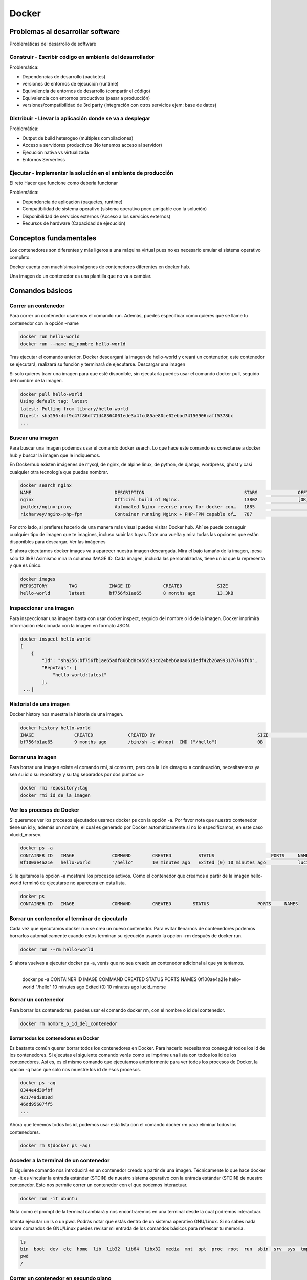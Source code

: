 ======
Docker
======

Problemas al desarrollar software
=================================

Problemáticas del desarrollo de software

Construir - Escribir código en ambiente del desarrollador
---------------------------------------------------------

Problemática:

-  Dependencias de desarrollo (packetes)
-  versiones de entornos de ejecución (runtime)
-  Equivalencia de entornos de desarrollo (compartir el código)
-  Equivalencia con entornos productivos (pasar a producción)
-  versiones/compatibilidad de 3rd party (integración con otros
   servicios ejem: base de datos)

Distribuir - Llevar la aplicación donde se va a desplegar
---------------------------------------------------------

Problemática:

-  Output de build heterogeo (múltiples compilaciones)
-  Acceso a servidores productivos (No tenemos acceso al servidor)
-  Ejecución nativa vs virtualizada
-  Entornos Serverless

Ejecutar - Implementar la solución en el ambiente de producción
---------------------------------------------------------------

El reto Hacer que funcione como debería funcionar

Problemática:

-  Dependencia de aplicación (paquetes, runtime)
-  Compatibilidad de sistema operativo (sistema operativo poco amigable
   con la solución)
-  Disponibilidad de servicios externos (Acceso a los servicios
   externos)
-  Recursos de hardware (Capacidad de ejecución)

Conceptos fundamentales
=======================

Los contenedores son diferentes y más ligeros a una máquina virtual pues
no es necesario emular el sistema operativo completo.

Docker cuenta con muchísimas imágenes de contenedores diferentes en
docker hub.

Una imagen de un contenedor es una plantilla que no va a cambiar.

Comandos básicos
================

Correr un contenedor
--------------------

Para correr un contenedor usaremos el comando run. Además, puedes
especificar como quieres que se llame tu contenedor con la opción –name

.. code:: bash

   docker run hello-world
   docker run --name mi_nombre hello-world

Tras ejecutar el comando anterior, Docker descargará la imagen de
hello-world y creará un contenedor, este contenedor se ejecutará,
realizará su función y terminará de ejecutarse. Descargar una imagen

Si solo quieres traer una imagen para que esté disponible, sin
ejecutarla puedes usar el comando docker pull, seguido del nombre de la
imagen.

.. code:: bash

   docker pull hello-world
   Using default tag: latest
   latest: Pulling from library/hello-world
   Digest: sha256:4cf9c47f86df71d48364001ede3a4fcd85ae80ce02ebad74156906caff5378bc
   ...

Buscar una imagen
-----------------

Para buscar una imagen podemos usar el comando docker search. Lo que
hace este comando es conectarse a docker hub y buscar la imagen que le
indiquemos.

En Dockerhub existen imágenes de mysql, de nginx, de alpine linux, de
python, de django, wordpress, ghost y casi cualquier otra tecnología que
puedas nombrar.

.. code:: bash

   docker search nginx
   NAME                               DESCRIPTION                                     STARS               OFFICIAL            AUTOMATED
   nginx                              Official build of Nginx.                        13802               [OK]                
   jwilder/nginx-proxy                Automated Nginx reverse proxy for docker con…   1885                                    [OK]
   richarvey/nginx-php-fpm            Container running Nginx + PHP-FPM capable of…   787                                     [OK]

Por otro lado, si prefieres hacerlo de una manera más visual puedes
visitar Docker hub. Ahí se puede conseguir cualquier tipo de imagen que
te imagines, incluso subir las tuyas. Date una vuelta y mira todas las
opciones que están disponibles para descargar. Ver las imágenes

Si ahora ejecutamos docker images va a aparecer nuestra imagen
descargada. Mira el bajo tamaño de la imagen, ¡pesa sólo 13.3kB!
Asimismo mira la columna IMAGE ID. Cada imagen, incluida las
personalizadas, tiene un id que la representa y que es único.

.. code:: bash

   docker images
   REPOSITORY        TAG            IMAGE ID            CREATED             SIZE
   hello-world       latest         bf756fb1ae65        8 months ago        13.3kB

Inspeccionar una imagen
-----------------------

Para inspeccionar una imagen basta con usar docker inspect, seguido del
nombre o id de la imagen. Docker imprimirá información relacionada con
la imagen en formato JSON.

.. code:: bash

   docker inspect hello-world
   [
       {
           "Id": "sha256:bf756fb1ae65adf866bd8c456593cd24beb6a0a061dedf42b26a993176745f6b",
           "RepoTags": [
               "hello-world:latest"
           ],
    ...] 

Historial de una imagen
-----------------------

Docker history nos muestra la historia de una imagen.

.. code:: bash

   docker history hello-world
   IMAGE               CREATED             CREATED BY                                      SIZE                COMMENT
   bf756fb1ae65        9 months ago        /bin/sh -c #(nop)  CMD ["/hello"]               0B                  

Borrar una imagen
-----------------

Para borrar una imagen existe el comando rmi, sí como rm, pero con la i
de «image» a continuación, necesitaremos ya sea su id o su repository y
su tag separados por dos puntos «:»

.. code:: bash

   docker rmi repository:tag
   docker rmi id_de_la_imagen

Ver los procesos de Docker
--------------------------

Si queremos ver los procesos ejecutados usamos docker ps con la opción
-a. Por favor nota que nuestro contenedor tiene un id y, además un
nombre, el cual es generado por Docker automáticamente si no lo
especificamos, en este caso «lucid_morse».

.. code:: bash

   docker ps -a
   CONTAINER ID   IMAGE              COMMAND        CREATED          STATUS                     PORTS     NAMES
   0f100ae4a21e   hello-world        "/hello"       10 minutes ago   Exited (0) 10 minutes ago            lucid_morse

Si le quitamos la opción -a mostrará los procesos activos. Como el
contenedor que creamos a partir de la imagen hello-world terminó de
ejecutarse no aparecerá en esta lista.

.. code:: bash

   docker ps
   CONTAINER ID   IMAGE              COMMAND        CREATED        STATUS                  PORTS     NAMES

Borrar un contenedor al terminar de ejecutarlo
----------------------------------------------

Cada vez que ejecutamos docker run se crea un nuevo contenedor. Para
evitar llenarnos de contenedores podemos borrarlos automáticamente
cuando estos terminan su ejecución usando la opción –rm después de
docker run.

.. code:: bash

   docker run --rm hello-world

Si ahora vuelves a ejecutar docker ps -a, verás que no sea creado un
contenedor adicional al que ya teníamos.

.. code:: bash

--------------

   docker ps -a CONTAINER ID IMAGE COMMAND CREATED STATUS PORTS NAMES
   0f100ae4a21e hello-world "/hello" 10 minutes ago Exited (0) 10
   minutes ago lucid_morse

Borrar un contenedor
--------------------

Para borrar los contenedores, puedes usar el comando docker rm, con el
nombre o id del contenedor.

.. code:: bash

   docker rm nombre_o_id_del_contenedor

Borrar todos los contenedores en Docker
~~~~~~~~~~~~~~~~~~~~~~~~~~~~~~~~~~~~~~~

Es bastante común querer borrar todos los contenedores en Docker. Para
hacerlo necesitamos conseguir todos los id de los contenedores. Si
ejecutas el siguiente comando verás como se imprime una lista con todos
los id de los contenedores. Así es, es el mismo comando que ejecutamos
anteriormente para ver todos los procesos de Docker, la opción -q hace
que solo nos muestre los id de esos procesos.

.. code:: bash

   docker ps -aq
   8344e4d39fbf
   42174ad3810d
   46dd95607ff5
   ...

Ahora que tenemos todos los id, podemos usar esta lista con el comando
docker rm para eliminar todos los contenedores.

.. code:: bash

   docker rm $(docker ps -aq)

Acceder a la terminal de un contenedor
--------------------------------------

El siguiente comando nos introducirá en un contenedor creado a partir de
una imagen. Técnicamente lo que hace docker run -it es vincular la
entrada estándar (STDIN) de nuestro sistema operativo con la entrada
estándar (STDIN) de nuestro contenedor. Esto nos permite correr un
contenedor con el que podemos interactuar.

.. code:: bash

   docker run -it ubuntu

Nota como el prompt de la terminal cambiará y nos encontraremos en una
terminal desde la cual podremos interactuar.

Intenta ejecutar un ls o un pwd. Podrás notar que estás dentro de un
sistema operativo GNU/Linux. Si no sabes nada sobre comandos de
GNU/Linux puedes revisar mi entrada de los comandos básicos para
refrescar tu memoria.

.. code:: bash

   ls
   bin  boot  dev  etc  home  lib  lib32  lib64  libx32  media  mnt  opt  proc  root  run  sbin  srv  sys  tmp  usr  var
   pwd
   /

Correr un contenedor en segundo plano
-------------------------------------

Cuando queremos que un contenedor permanezca ejecutándose en segundo
plano usamos la etiqueta -d, que viene de detach (también puedes
recordarlo fácilmente asociándolo con «demon»).

.. code:: bash

   docker run -d nginx

Si ahora ejecutamos docker ps, para ver los procesos que están corriendo
en Docker, podemos notar que el servidor Nginx que corrimos con el
comando anterior se encuentra activo.

.. code:: bash

   docker ps
   CONTAINER ID    IMAGE           COMMAND                  CREATED             STATUS              PORTS        NAMES
   8c7fbece083b    nginx           "/docker-entrypoint.…"   8 seconds ago       Up 6 seconds        80/tcp       boring_hugle

Ver los logs de un contenedor
-----------------------------

Si nuestro contenedor no pudo ejecutarse de la manera en la que
esperábamos, examinar los logs sería un buen punto de partida. Para esta
tarea Docker nos provee del comando docker logs, al cual le
especificaremos el contenedor a inspeccionar.

.. code:: bash

   docker logs nombre_del_contenedor
   [2020-09-26 02:25:14 +0000] [1] [INFO] Starting gunicorn 19.7.1
   [2020-09-26 02:25:14 +0000] [1] [INFO] Listening at: http://0.0.0.0:8000 (1)
   ...

Ejecutar un comando en un contenedor corriendo
----------------------------------------------

Para ejecutar un comando en un contenedor que está corriendo se usará el
comando exec. Es importante hacer notar que aquí se usa el nombre del
contenedor, no de la imagen. El comando siguiente ejecutará bash en el
contenedor.

.. code:: bash

   docker exec -it nombre_del_contenedor bash

El uso de exec no se limita a entrar en un terminal. Mira lo que sucede
si hacemos un curl a localhost en el contendor donde se está ejecutando
Nginx.

.. code:: bash

   docker exec -it boring_hugle curl localhost
   <!DOCTYPE html>
   <html>
   <head>
   <title>Welcome to nginx!</title>
   ...

Detener un contenedor
---------------------

Para detener un contenedor que está corriendo basta con ejecutar docker
stop, seguido del nombre o id del contenedor.

.. code:: bash

   docker stop nombre_o_id_del_contenedor

Iniciamos un contenedor
-----------------------

Si queremos correr un contenedor que se encuentra detenido usamos ahora
docker start

.. code:: bash

   docker start nombre_o_id_del_contenedor

Reiniciar un contenedor
-----------------------

Si en lugar de eso queremos reiniciar un contenedor que se encuentra
corriendo podemos usar docker restart

.. code:: bash

   docker restart nombre_o_id_del_contenedor

Exponer un contenedor al exterior
---------------------------------

Hasta ahora hemos creado contenedores con los cuales no podemos
interaccionar desde el exterior. Cada contenedor tiene su propia red y
sus propios puertos. Si queremos redirigir los puertos del contenedor
hacia los puertos de nuestra computadora usamos el comando -p, colocando
primero el numero de puerto nuestra computadora separado con dos puntos
del que corresponde al contenedor.

.. code:: bash

   docker run -d --name servidorNginx -p 8080:80 nginx

El comando anterior creó una instancia del servidor web Nginx, por lo
que redireccionaremos lo que sale de su puerto 80, a nuestro puerto
8080. Al terminar este comando puedes abrir tu navegador y comprobar que
está corriendo un servidor en Nginx. Persistencia de datos en Docker

Podemos vincular archivos de nuestro sistema a archivos dentro de un
contenedor. Este ejemplo crea un contenedor llamado mongoDB (–name
mongoDB), en modo detach (-d). La opción -v va a vincular la carpeta
especificada antes de los dos puntos, con el directorio del contenedor
que especifiquemos después de los dos puntos. Al final va el nombre de
nuestra imagen, en este caso mongo.

.. code:: bash

   docker run --name mongoDB -d -v /Users/usuario/Dev/database:/data/db mongo

Cualquier cambio que hagamos en nuestro contenedor o en nuestra máquina
va a modificar el volumen que especificamos.

Crear volúmenes en Docker
=========================

Podemos crear un volumen en docker usando el comando volume create,
seguido del nombre del volumen.

.. code:: bash

   docker volume create nombre_del_volumen

Montar volúmenes en Docker
--------------------------

Para montar un volumen que hemos creado en un contenedor usamos la
opción –mount, seguido del nombre del volumen (src) y de su destino en
el contenedor (dst), separados por una coma

.. code:: bash

   docker run -d --name db --mount src=nombre_del_volumen,dst=/data/db mongo

Listar volúmenes
----------------

Para listar todos los volúmenes que hemos creado usaremos el comando ls
volume en docker

.. code:: bash

   docker volume ls
   DRIVER              VOLUME NAME
   local               nombre_del_volumen

Limpiar volúmenes
-----------------

Si tenemos volúmenes que no están asociados a ningún contenedor podemos
deshacernos de ellos usando docker volume prune.

.. code:: bash

   docker volume prune

Borrar volúmenes
----------------

Para borrar un volumen usamos el comando volume rm.

.. code:: bash

   docker volume rm nombre_del_volumen

Usando un Dockerfile para crear una imagen
==========================================

Hasta ahorita todo se ha hecho de manera manual, pero que tal si
queremos una manera de guardar nuestro proceso de transformaciones a una
imagen para poder compartirlo fácilmente. Los Dockerfile permiten
justamente eso y facilitan poder diseñar una imagen acorde a nuestras
caprichosas exigencias.

Un Dockerfile es un archivo sin extensión donde especificaremos las
transformaciones que queremos aplicar a una imagen. En un Dockerfile
podremos agregar archivos de configuración personalizados, código
propio, librerías extras, abrir puertos personalizados o lo que
querramos. Preparación de un Dockerfile

Para este ejemplo vamos a crear una carpeta nueva, donde crearemos el
Dockerfile. Recuerda, que un Dockerfile es solo un archivo sin
extensión.

.. code:: bash

   mkdir dockerTest
   cd dockerTest
   touch Dockerfile

Ahora creamos un archivo de requerimientos para pip que incluya a Django
y a gunicorn. En caso de que no lo sepas, Django es un framework de
desarrollo web y gunicorn un servidor frecuentemente usado en conjunción
con Django.

.. code:: bash

   printf "Django==3.0.1\ngunicorn==19.7.1" > requirements.txt

Ahora vamos a crear un proyecto con django para usarlo como base para
nuestro proyecto. Asegúrate de tener instalado pip en tu sistema o no
podrás usar django-admin. En caso de que no puedas descargar la versión
3.0.1 puedes usar cualquier otra y también debería funcionar.

.. code:: bash

   sudo pip install Django==3.0.1
   django-admin startproject myDjangoDockerApp

Si ahora revisamos nuestra carpeta actual veremos la siguiente
estructura de archivos y carpetas. Si no conoces Django ignora los
archivos, lo importante por ahora será que sepas que gunicorn únicamente
necesita saber donde está el archivo wsgi.py para iniciar el servidor.

.. code:: bash

   .
   ├── Dockerfile
   ├── myDockerDjangoApp
   │   ├── manage.py
   │   └── myDockerDjangoApp
   │       ├── __init__.py
   │       ├── settings.py
   │       ├── urls.py
   │       └── wsgi.py
   └── requirements.txt

Ejemplo, creación y análisis de un Dockerfile
=============================================

Con todos estos archivos vamos a crear una imagen personalizada para
nuestro Dockerfile. Abre el archivo Dockerfile con tu editor de texto
favorito y vamos a escribir el siguiente contenido.

.. code:: bash

   FROM python:3.6
   ENV PYTHONUNBUFFERED 1

   ADD . /app/

   WORKDIR /app/myDockerDjangoApp

   RUN pip install -r /app/requirements.txt

   EXPOSE 8000
   ENV PORT 8000

   CMD ["gunicorn", "myDockerDjangoApp.wsgi"]

-  FROM python:3.6: Todos los Dockerfile necesitan una imagen de la cual
   partir, en este caso esa imagen es python:3.6
-  ENV PYTHONBUFFERED 1: Permite que podamos leer los logs de Python en
   nuestra terminal
-  ADD . /app/: Agrega todos nuestros archivos en la carpeta actual a la
   carpeta /app/. También sirve COPY, la diferencia radica en que APP
   acepta archivos comprimidos o una url.
-  WORKDIR /app/myDockerDjangoApp: Establece la carpeta
   /app/myDockerDjangoApp como la carpeta base a usar al correr comandos
   con CMD, RUN, ADD o COPY
-  RUN pip install -r /app/requirements.txt: RUN permite ejecutar
   comandos, los cuales se ejecutan al momento de compilar la imagen y
   quedan grabados como una capa nueva en la imagen. Usaremos RUN para
   instalar todas las dependencias que especificamos en el archivo
   requirments.txt (solo Django y Gunicorn).
-  EXPOSE 8000: Expone el puerto 8000 al exterior.
-  ENV PORT 8000: Crea una variable de entorno llamada PORT con el valor
   de 8000. Esto nos servirá para poder acceder al puerto.
-  CMD [«gunicorn», «myDockerDjangoApp.wsgi»]: CMD ejecuta un comando al
   momento de poner en marcha un contenedor a partir de una imagen, los
   comandos y los argumentos se separan como si fueran una lista de
   Python. En este caso, como mencioné arriba, gunicorn solo necesita
   saber donde está el archivo wsgi que generó django automáticamente.

El orden es importante en un Dockerfile
---------------------------------------

La compilación de un Dockerfile es un proceso secuencial, cada paso crea
una imagen intermediaria que Docker puede guardar en cache. Docker usa
esa cache para evitar tener que repetir pasos innecesarios cuando ocurre
un cambio en un Dockerfile, es decir que si tú realizas un cambio en uno
de los pasos, Docker tratará de usar sus datos en cache para no repetir
todos los pasos anteriores. Ten en cuenta el orden en el que realizas
tus instrucciones para evitarte compilaciones de imágenes costosas en
tiempo y recursos.

.. code:: bash

   Sending build context to Docker daemon   12.8kB
   Step 1/8 : FROM python:3.6
    ---> 46ff56815c7c
   Step 2/8 : ENV PYTHONUNBUFFERED 1
    ---> Using cache
    ---> c55438b3c6a0
   Step 3/8 : ADD . /app/
    ---> Using cache
    ---> ecedebf26f36
   Step 4/8 : WORKDIR /app/myDockerDjangoApp
    ---> Using cache
    ---> 83b5ccaa1cc6
   Step 5/8 : RUN pip install -r /app/requirements.txt
    ---> Using cache
    ---> 6cb2683c8fa8
   Step 6/8 : EXPOSE 8000
    ---> Using cache
    ---> 744b46577c43
   Step 7/8 : ENV PORT 8000
    ---> Using cache
    ---> 03111761fb54
   Step 8/8 : CMD ["gunicorn", "myDockerDjangoApp.wsgi"]
    ---> Using cache
    ---> 6e3ffe358338
   Successfully built 6e3ffe358338
   Successfully tagged djangocontainer:0.1

Compilación de un Dockerfile
----------------------------

Para compilar un Dockerfile y crear una imagen personalizada creada a
partir del contenido de nuestro archivo, basta con ejecutar el comando
docker build y establecer la localización del Dockerfile. Docker build
nos permite especificar un tagname y una versión, separados por dos
puntos «:», usando la etiqueta –tag. Nota que el punto de al final no es
una mancha en tu pantalla o un error, sino que hace referencia a la
carpeta en la que nos encontramos.

.. code:: bash

   docker build --tag djangocontainer:0.1 .

Puedes ver que nuestra imagen ha sido creada ejecutando el comando
docker images

.. code:: bash

   docker images
   REPOSITORY                                      TAG                 IMAGE ID            CREATED              SIZE
   djangocontainer                                 0.1                 6e3ffe358338        About a minute ago   912MB

Ahora que ya contamos con la imagen basta con ejecutarla. Para este
ejemplo vincularemos nuestro puerto 8000 con el puerto 8000 de nuestro
contenedor, ejecutaremos nuestro contenedor en segundo plano y lo
nombraremos test_container.

.. code:: bash

   docker run -p 8000:8000 -d --name test_container djangocontainer:0.1

Si abrimos nuestro navegador y entramos a nuestro localhost en el puerto
8000 veremos el cohete de Django indicando que todo funcionó
perfectamente. Gunicorn está sirviendo nuestra aplicación de Django en
el puerto 8000, al que podemos acceder a través de nuestro puerto del
mismo número.

.. code:: bash

   docker run -p 8000:8000 -d --name test_container djangocontainer:0.1

Ignorar archivos
================

Al igual que git, docker tiene un archivo en donde listar los archivos o
carpetas a ignorar llamado **dockerignore**.

Construcción en multiples etapas
================================

Esto nos permite usar Docker files con varias fases, donde una fase
puede usar el resultado de la otra.

Correr Dive dentro de Docker in Docker
======================================

Esto se hace usando este comando

.. code:: bash

   docker run --rm -it -v /var/run/docker.sock:/var/run/docker.sock -v $(which docker):/bin/docker wagoodman/dive:latest myapp

Miscelaneas
===========

Herramienta dive
----------------

Esta herramienta busca la imagen y nos ofrece una mirada de como está
construida la imagen

.. code:: bash

   dive nombre_del_contenedor
